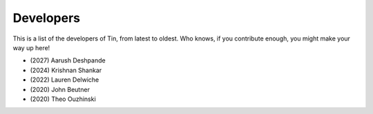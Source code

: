 ##########
Developers
##########

This is a list of the developers of Tin, from
latest to oldest. Who knows, if you contribute enough,
you might make your way up here!

* \(2027) Aarush Deshpande
* \(2024) Krishnan Shankar
* \(2022) Lauren Delwiche
* \(2020) John Beutner
* \(2020) Theo Ouzhinski
